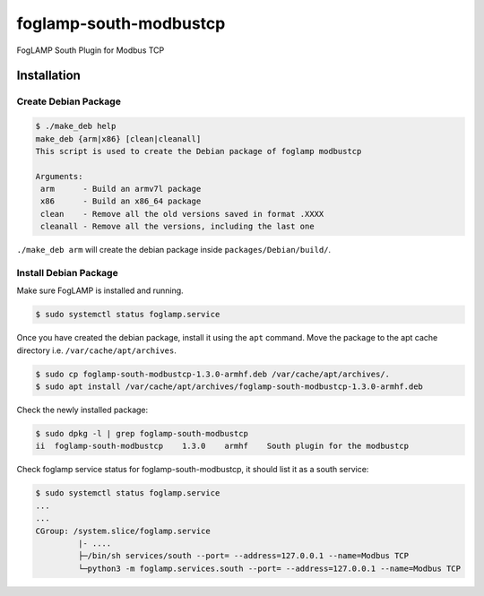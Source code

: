 =======================
foglamp-south-modbustcp
=======================

FogLAMP South Plugin for Modbus TCP


Installation
============


Create Debian Package
~~~~~~~~~~~~~~~~~~~~~

.. code-block:: console

    $ ./make_deb help
    make_deb {arm|x86} [clean|cleanall]
    This script is used to create the Debian package of foglamp modbustcp

    Arguments:
     arm      - Build an armv7l package
     x86      - Build an x86_64 package
     clean    - Remove all the old versions saved in format .XXXX
     cleanall - Remove all the versions, including the last one

``./make_deb arm`` will create the debian package inside ``packages/Debian/build/``.


Install Debian Package
~~~~~~~~~~~~~~~~~~~~~~

Make sure FogLAMP is installed and running.

.. code-block:: console

  $ sudo systemctl status foglamp.service


Once you have created the debian package, install it using the ``apt`` command. Move the package to the apt cache directory
i.e. ``/var/cache/apt/archives``.

.. code-block:: console

  $ sudo cp foglamp-south-modbustcp-1.3.0-armhf.deb /var/cache/apt/archives/.
  $ sudo apt install /var/cache/apt/archives/foglamp-south-modbustcp-1.3.0-armhf.deb


Check the newly installed package:

.. code-block:: console

  $ sudo dpkg -l | grep foglamp-south-modbustcp
  ii  foglamp-south-modbustcp    1.3.0    armhf    South plugin for the modbustcp


Check foglamp service status for foglamp-south-modbustcp, it should list it as a south service:

.. code-block:: console

  $ sudo systemctl status foglamp.service
  ...
  ...
  CGroup: /system.slice/foglamp.service
           |- ....
           ├─/bin/sh services/south --port= --address=127.0.0.1 --name=Modbus TCP
           └─python3 -m foglamp.services.south --port= --address=127.0.0.1 --name=Modbus TCP
